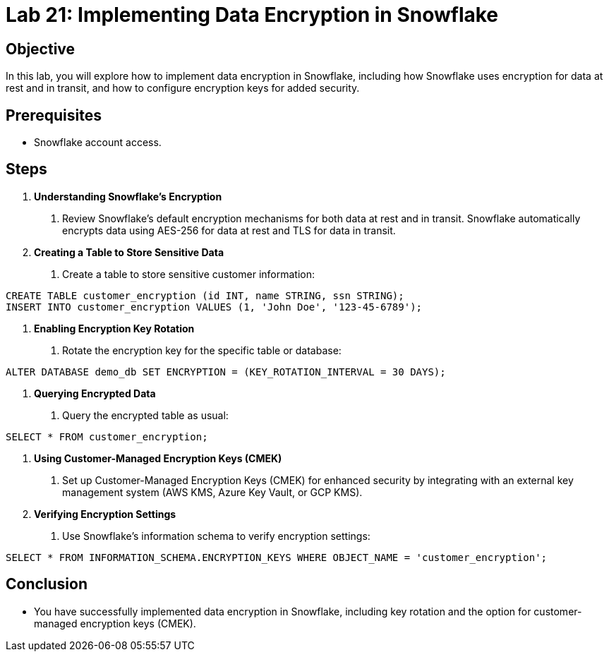 = Lab 21: Implementing Data Encryption in Snowflake  


== Objective
In this lab, you will explore how to implement data encryption in Snowflake, including how Snowflake uses encryption for data at rest and in transit, and how to configure encryption keys for added security.

== Prerequisites
- Snowflake account access.

== Steps
1. **Understanding Snowflake's Encryption**
   . Review Snowflake's default encryption mechanisms for both data at rest and in transit. Snowflake automatically encrypts data using AES-256 for data at rest and TLS for data in transit.

2. **Creating a Table to Store Sensitive Data**
   . Create a table to store sensitive customer information:

[source,sql]
----
CREATE TABLE customer_encryption (id INT, name STRING, ssn STRING);
INSERT INTO customer_encryption VALUES (1, 'John Doe', '123-45-6789');
----


3. **Enabling Encryption Key Rotation**
. Rotate the encryption key for the specific table or database:

[source,sql]
----
ALTER DATABASE demo_db SET ENCRYPTION = (KEY_ROTATION_INTERVAL = 30 DAYS);
----

4. **Querying Encrypted Data**
. Query the encrypted table as usual:

[source,sql]
----
SELECT * FROM customer_encryption;
----


5. **Using Customer-Managed Encryption Keys (CMEK)**
. Set up Customer-Managed Encryption Keys (CMEK) for enhanced security by integrating with an external key management system (AWS KMS, Azure Key Vault, or GCP KMS).

6. **Verifying Encryption Settings**
. Use Snowflake's information schema to verify encryption settings:

[source,sql]
----
SELECT * FROM INFORMATION_SCHEMA.ENCRYPTION_KEYS WHERE OBJECT_NAME = 'customer_encryption';

----


== Conclusion
- You have successfully implemented data encryption in Snowflake, including key rotation and the option for customer-managed encryption keys (CMEK).



